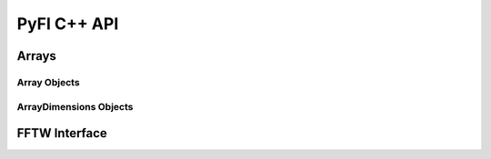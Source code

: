 ############
PyFI C++ API
############

Arrays
======

Array Objects
-------------
.. doxygenclass:: PyFI::Array
    :members:

ArrayDimensions Objects
-----------------------
.. doxygenclass:: PyFI::ArrayDimensions
    :members:
    :undoc-members:

FFTW Interface
==============
.. doxygennamespace:: PyFI::FFTW
    :members:
    :undoc-members:
